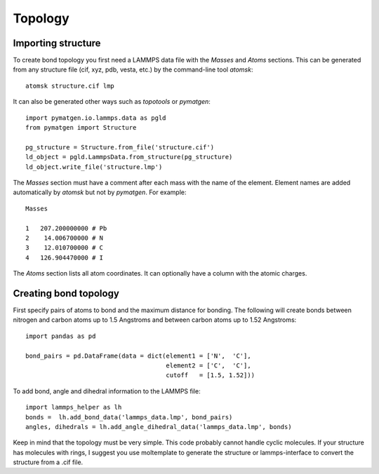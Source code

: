 Topology
========

Importing structure
-------------------

To create bond topology you first need a LAMMPS data file with the `Masses` and `Atoms`
sections. This can be generated from any structure file (cif, xyz, pdb, vesta, etc.) by
the command-line tool `atomsk`::

    atomsk structure.cif lmp

It can also be generated other ways such as `topotools` or `pymatgen`::

    import pymatgen.io.lammps.data as pgld
    from pymatgen import Structure

    pg_structure = Structure.from_file('structure.cif')
    ld_object = pgld.LammpsData.from_structure(pg_structure)
    ld_object.write_file('structure.lmp')

The `Masses` section must have a comment after each mass with the name
of the element. Element names are added automatically by `atomsk` but not by `pymatgen`. For example::

    Masses

    1   207.200000000 # Pb
    2    14.006700000 # N
    3    12.010700000 # C
    4   126.904470000 # I

The `Atoms` section lists all atom coordinates. It can optionally have a column with the
atomic charges.

Creating bond topology
----------------------
First specify pairs of atoms to bond and the maximum distance for bonding. The following
will create bonds between nitrogen and carbon atoms up to 1.5 Angstroms and
between carbon atoms up to 1.52 Angstroms::

    import pandas as pd

    bond_pairs = pd.DataFrame(data = dict(element1 = ['N',  'C'],
                                          element2 = ['C',  'C'],
                                          cutoff   = [1.5, 1.52]))


To add bond, angle and dihedral information to the LAMMPS file::

    import lammps_helper as lh
    bonds =  lh.add_bond_data('lammps_data.lmp', bond_pairs)
    angles, dihedrals = lh.add_angle_dihedral_data('lammps_data.lmp', bonds)

Keep in mind that the topology must be very simple. This code probably cannot handle
cyclic molecules. If your structure has molecules with rings, I suggest you use
moltemplate to generate the structure or lammps-interface to convert the structure from
a .cif file.